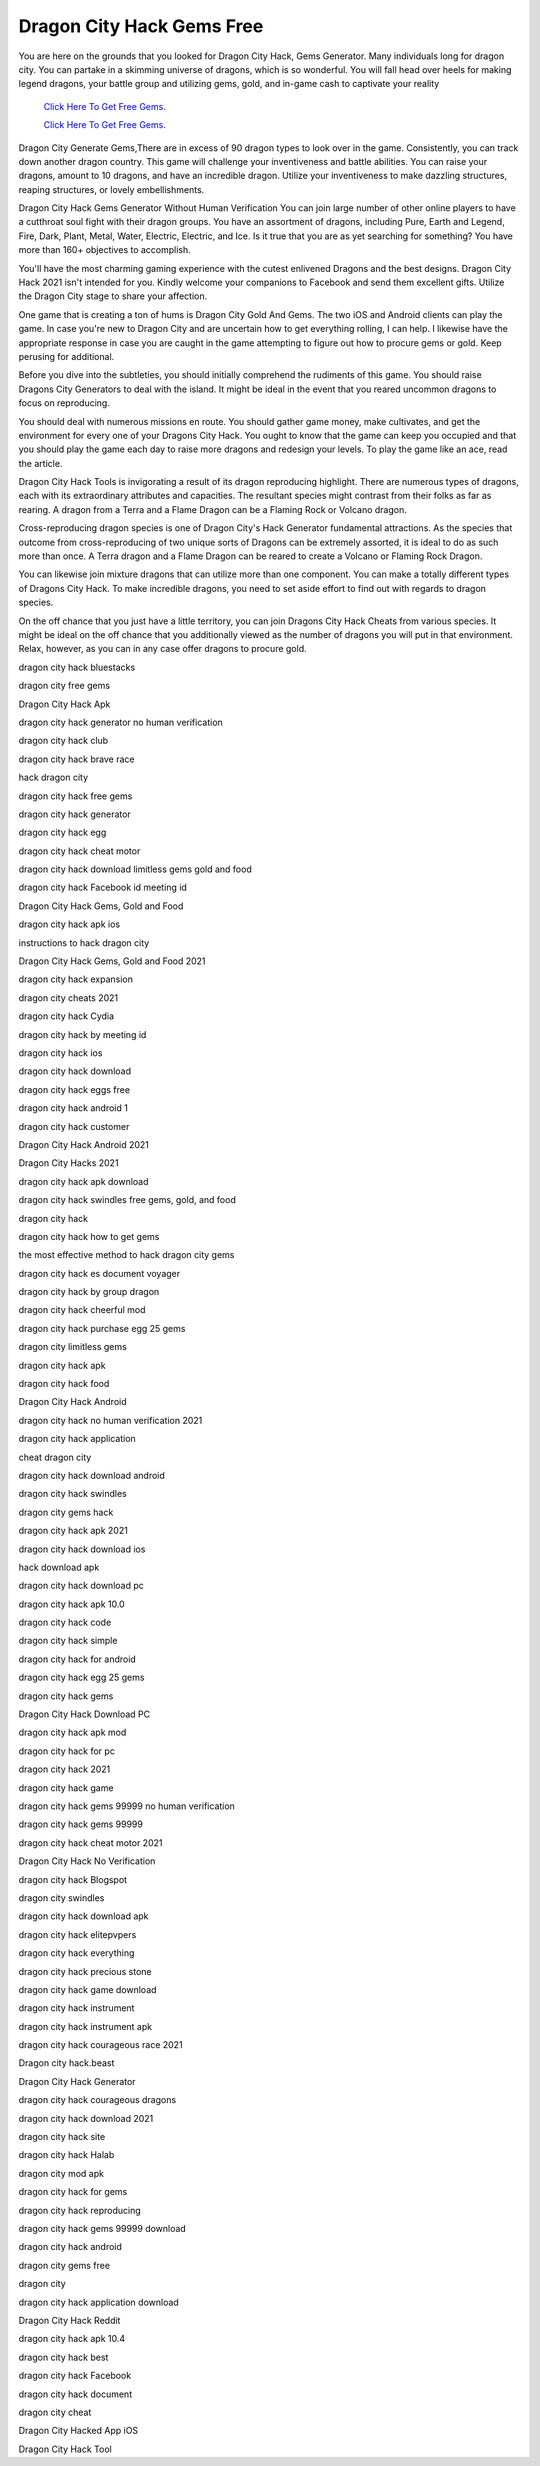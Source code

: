 Dragon City Hack Gems Free
~~~~~~~~~~~~

You are here on the grounds that you looked for Dragon City Hack, Gems Generator. Many individuals long for dragon city. You can partake in a skimming universe of dragons, which is so wonderful. You will fall head over heels for making legend dragons, your battle group and utilizing gems, gold, and in-game cash to captivate your reality 


  `Click Here To Get Free Gems.
  <https://bit.ly/2SLe8mj>`_
  
  `Click Here To Get Free Gems.
  <https://bit.ly/2SLe8mj>`_

Dragon City Generate Gems,There are in excess of 90 dragon types to look over in the game. Consistently, you can track down another dragon country. This game will challenge your inventiveness and battle abilities. You can raise your dragons, amount to 10 dragons, and have an incredible dragon. Utilize your inventiveness to make dazzling structures, reaping structures, or lovely embellishments. 

Dragon City Hack Gems Generator Without Human Verification You can join large number of other online players to have a cutthroat soul fight with their dragon groups. You have an assortment of dragons, including Pure, Earth and Legend, Fire, Dark, Plant, Metal, Water, Electric, Electric, and Ice. Is it true that you are as yet searching for something? You have more than 160+ objectives to accomplish. 

You'll have the most charming gaming experience with the cutest enlivened Dragons and the best designs. Dragon City Hack 2021 isn't intended for you. Kindly welcome your companions to Facebook and send them excellent gifts. Utilize the Dragon City stage to share your affection. 

One game that is creating a ton of hums is Dragon City Gold And Gems. The two iOS and Android clients can play the game. In case you're new to Dragon City and are uncertain how to get everything rolling, I can help. I likewise have the appropriate response in case you are caught in the game attempting to figure out how to procure gems or gold. Keep perusing for additional. 

Before you dive into the subtleties, you should initially comprehend the rudiments of this game. You should raise Dragons City Generators to deal with the island. It might be ideal in the event that you reared uncommon dragons to focus on reproducing. 

You should deal with numerous missions en route. You should gather game money, make cultivates, and get the environment for every one of your Dragons City Hack. You ought to know that the game can keep you occupied and that you should play the game each day to raise more dragons and redesign your levels. To play the game like an ace, read the article. 

Dragon City Hack Tools is invigorating a result of its dragon reproducing highlight. There are numerous types of dragons, each with its extraordinary attributes and capacities. The resultant species might contrast from their folks as far as rearing. A dragon from a Terra and a Flame Dragon can be a Flaming Rock or Volcano dragon. 

Cross-reproducing dragon species is one of Dragon City's Hack Generator fundamental attractions. As the species that outcome from cross-reproducing of two unique sorts of Dragons can be extremely assorted, it is ideal to do as such more than once. A Terra dragon and a Flame Dragon can be reared to create a Volcano or Flaming Rock Dragon. 

You can likewise join mixture dragons that can utilize more than one component. You can make a totally different types of Dragons City Hack. To make incredible dragons, you need to set aside effort to find out with regards to dragon species. 

On the off chance that you just have a little territory, you can join Dragons City Hack Cheats from various species. It might be ideal on the off chance that you additionally viewed as the number of dragons you will put in that environment. Relax, however, as you can in any case offer dragons to procure gold. 

dragon city hack bluestacks 

dragon city free gems 

Dragon City Hack Apk 

dragon city hack generator no human verification 

dragon city hack club 

dragon city hack brave race 

hack dragon city 

dragon city hack free gems 

dragon city hack generator 

dragon city hack egg 

dragon city hack cheat motor 

dragon city hack download limitless gems gold and food 

dragon city hack Facebook id meeting id 

Dragon City Hack Gems, Gold and Food 

dragon city hack apk ios 

instructions to hack dragon city 

Dragon City Hack Gems, Gold and Food 2021 

dragon city hack expansion 

dragon city cheats 2021 

dragon city hack Cydia 

dragon city hack by meeting id 

dragon city hack ios 

dragon city hack download 

dragon city hack eggs free 

dragon city hack android 1 

dragon city hack customer 

Dragon City Hack Android 2021 

Dragon City Hacks 2021 

dragon city hack apk download 

dragon city hack swindles free gems, gold, and food 

dragon city hack 

dragon city hack how to get gems 

the most effective method to hack dragon city gems 

dragon city hack es document voyager 

dragon city hack by group dragon 

dragon city hack cheerful mod 

dragon city hack purchase egg 25 gems 

dragon city limitless gems 

dragon city hack apk 

dragon city hack food 

Dragon City Hack Android 

dragon city hack no human verification 2021 

dragon city hack application 

cheat dragon city 

dragon city hack download android 

dragon city hack swindles 

dragon city gems hack 

dragon city hack apk 2021 

dragon city hack download ios 

hack download apk 

dragon city hack download pc 

dragon city hack apk 10.0 

dragon city hack code 

dragon city hack simple 

dragon city hack for android 

dragon city hack egg 25 gems 

dragon city hack gems 

Dragon City Hack Download PC 

dragon city hack apk mod 

dragon city hack for pc 

dragon city hack 2021 

dragon city hack game 

dragon city hack gems 99999 no human verification 

dragon city hack gems 99999 

dragon city hack cheat motor 2021 

Dragon City Hack No Verification 

dragon city hack Blogspot 

dragon city swindles 

dragon city hack download apk 

dragon city hack elitepvpers 

dragon city hack everything 

dragon city hack precious stone 

dragon city hack game download 

dragon city hack instrument 

dragon city hack instrument apk 

dragon city hack courageous race 2021 

Dragon city hack.beast 

Dragon City Hack Generator 

dragon city hack courageous dragons 

dragon city hack download 2021 

dragon city hack site 

dragon city hack Halab 

dragon city mod apk 

dragon city hack for gems 

dragon city hack reproducing 

dragon city hack gems 99999 download 

dragon city hack android 

dragon city gems free 

dragon city 

dragon city hack application download 

Dragon City Hack Reddit 

dragon city hack apk 10.4 

dragon city hack best 

dragon city hack Facebook 

dragon city hack document 

dragon city cheat 

Dragon City Hacked App iOS 

Dragon City Hack Tool